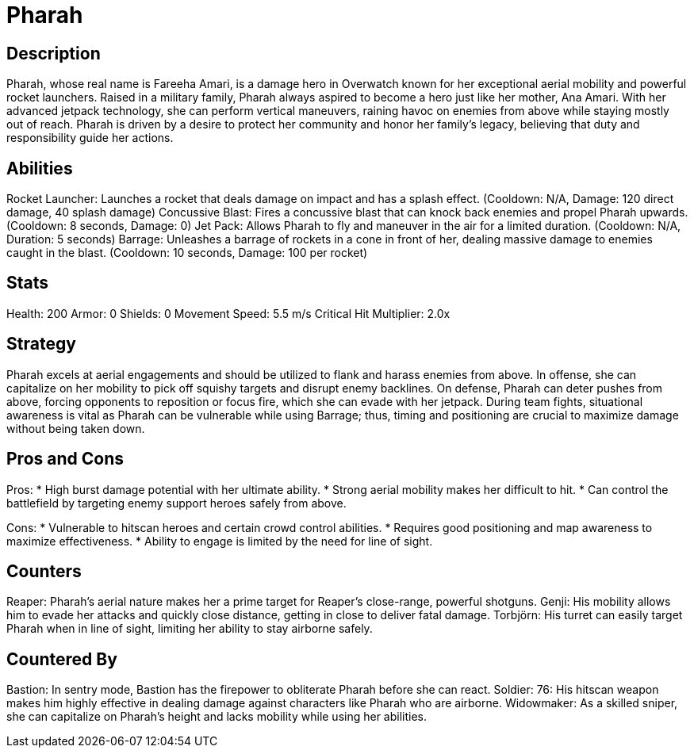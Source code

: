 = Pharah

== Description
Pharah, whose real name is Fareeha Amari, is a damage hero in Overwatch known for her exceptional aerial mobility and powerful rocket launchers. Raised in a military family, Pharah always aspired to become a hero just like her mother, Ana Amari. With her advanced jetpack technology, she can perform vertical maneuvers, raining havoc on enemies from above while staying mostly out of reach. Pharah is driven by a desire to protect her community and honor her family's legacy, believing that duty and responsibility guide her actions.

== Abilities

Rocket Launcher: Launches a rocket that deals damage on impact and has a splash effect. (Cooldown: N/A, Damage: 120 direct damage, 40 splash damage)
Concussive Blast: Fires a concussive blast that can knock back enemies and propel Pharah upwards. (Cooldown: 8 seconds, Damage: 0)
Jet Pack: Allows Pharah to fly and maneuver in the air for a limited duration. (Cooldown: N/A, Duration: 5 seconds)
Barrage: Unleashes a barrage of rockets in a cone in front of her, dealing massive damage to enemies caught in the blast. (Cooldown: 10 seconds, Damage: 100 per rocket)

== Stats

Health: 200
Armor: 0
Shields: 0
Movement Speed: 5.5 m/s
Critical Hit Multiplier: 2.0x

== Strategy
Pharah excels at aerial engagements and should be utilized to flank and harass enemies from above. In offense, she can capitalize on her mobility to pick off squishy targets and disrupt enemy backlines. On defense, Pharah can deter pushes from above, forcing opponents to reposition or focus fire, which she can evade with her jetpack. During team fights, situational awareness is vital as Pharah can be vulnerable while using Barrage; thus, timing and positioning are crucial to maximize damage without being taken down.

== Pros and Cons

Pros:
* High burst damage potential with her ultimate ability.
* Strong aerial mobility makes her difficult to hit.
* Can control the battlefield by targeting enemy support heroes safely from above.

Cons:
* Vulnerable to hitscan heroes and certain crowd control abilities.
* Requires good positioning and map awareness to maximize effectiveness.
* Ability to engage is limited by the need for line of sight.

== Counters

Reaper: Pharah's aerial nature makes her a prime target for Reaper's close-range, powerful shotguns.
Genji: His mobility allows him to evade her attacks and quickly close distance, getting in close to deliver fatal damage.
Torbjörn: His turret can easily target Pharah when in line of sight, limiting her ability to stay airborne safely.

== Countered By

Bastion: In sentry mode, Bastion has the firepower to obliterate Pharah before she can react.
Soldier: 76: His hitscan weapon makes him highly effective in dealing damage against characters like Pharah who are airborne.
Widowmaker: As a skilled sniper, she can capitalize on Pharah's height and lacks mobility while using her abilities.